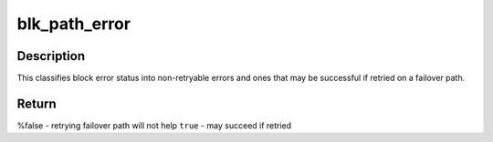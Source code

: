 .. -*- coding: utf-8; mode: rst -*-
.. src-file: include/linux/blk_types.h

.. _`blk_path_error`:

blk_path_error
==============

.. c:function:: bool blk_path_error(blk_status_t error)

    returns true if error may be path related

    :param blk_status_t error:
        status the request was completed with

.. _`blk_path_error.description`:

Description
-----------

This classifies block error status into non-retryable errors and ones
that may be successful if retried on a failover path.

.. _`blk_path_error.return`:

Return
------

%false - retrying failover path will not help
\ ``true``\   - may succeed if retried

.. This file was automatic generated / don't edit.

